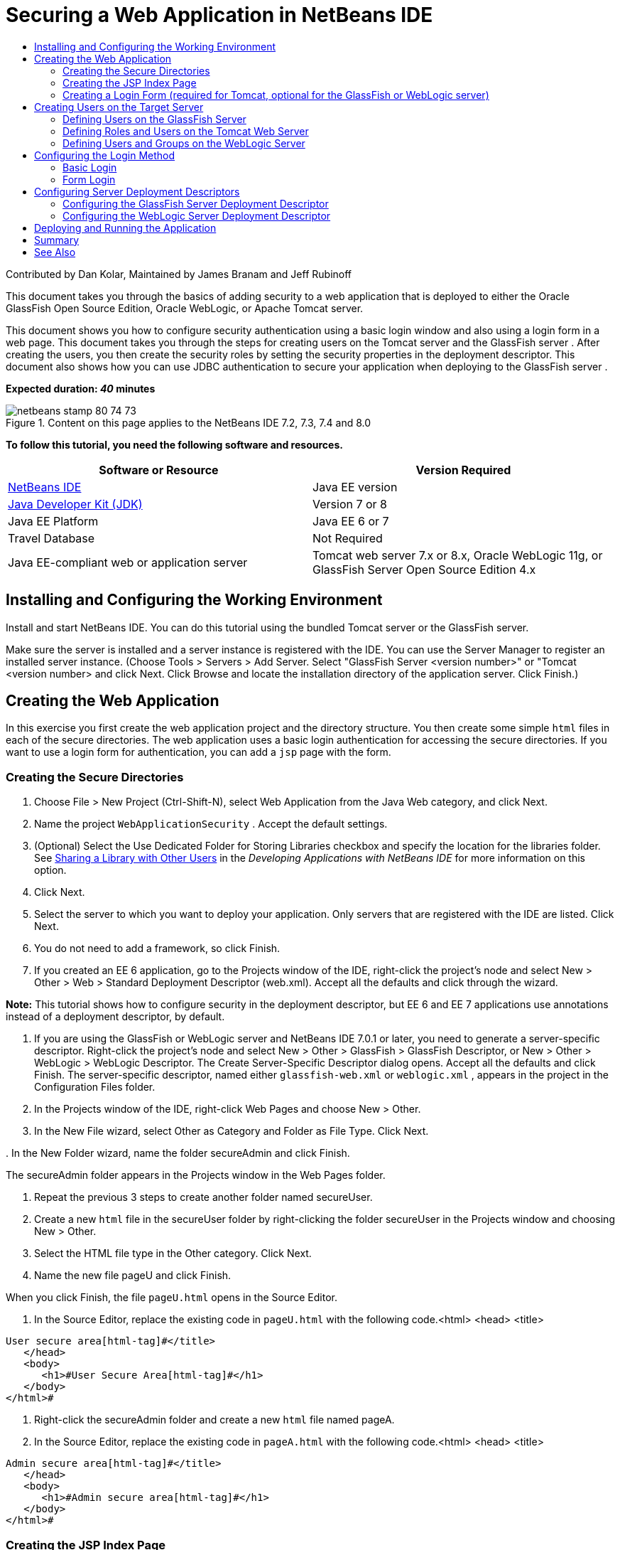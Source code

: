 // 
//     Licensed to the Apache Software Foundation (ASF) under one
//     or more contributor license agreements.  See the NOTICE file
//     distributed with this work for additional information
//     regarding copyright ownership.  The ASF licenses this file
//     to you under the Apache License, Version 2.0 (the
//     "License"); you may not use this file except in compliance
//     with the License.  You may obtain a copy of the License at
// 
//       http://www.apache.org/licenses/LICENSE-2.0
// 
//     Unless required by applicable law or agreed to in writing,
//     software distributed under the License is distributed on an
//     "AS IS" BASIS, WITHOUT WARRANTIES OR CONDITIONS OF ANY
//     KIND, either express or implied.  See the License for the
//     specific language governing permissions and limitations
//     under the License.
//

= Securing a Web Application in NetBeans IDE
:page-layout: tutorial
:jbake-tags: tutorials 
:jbake-status: published
:icons: font
:page-syntax: true
:source-highlighter: pygments
:toc: left
:toc-title:
:description: Securing a Web Application in NetBeans IDE - Apache NetBeans
:keywords: Apache NetBeans, Tutorials, Securing a Web Application in NetBeans IDE

ifdef::env-github[]
:imagesdir: ../../../../images
endif::[]

Contributed by Dan Kolar, Maintained by James Branam and Jeff Rubinoff

This document takes you through the basics of adding security to a web application that is deployed to either the Oracle GlassFish Open Source Edition, Oracle WebLogic, or Apache Tomcat server.

This document shows you how to configure security authentication using a basic login window and also using a login form in a web page. This document takes you through the steps for creating users on the Tomcat server and the GlassFish server . After creating the users, you then create the security roles by setting the security properties in the deployment descriptor. This document also shows how you can use JDBC authentication to secure your application when deploying to the GlassFish server .

*Expected duration: _40_ minutes*


image::kb/docs/web/netbeans-stamp-80-74-73.png[title="Content on this page applies to the NetBeans IDE 7.2, 7.3, 7.4 and 8.0"]


*To follow this tutorial, you need the following software and resources.*

|===
|Software or Resource |Version Required 

|xref:front::download/index.adoc[+NetBeans IDE+] |Java EE version 

|link:http://www.oracle.com/technetwork/java/javase/downloads/index.html[+Java Developer Kit (JDK)+] |Version 7 or 8 

|Java EE Platform |Java EE 6 or 7 

|Travel Database |Not Required 

|Java EE-compliant web or application server |Tomcat web server 7.x or 8.x, Oracle WebLogic 11g, or
GlassFish Server Open Source Edition 4.x 
|===


== Installing and Configuring the Working Environment

Install and start NetBeans IDE. You can do this tutorial using the bundled Tomcat server or the GlassFish server.

Make sure the server is installed and a server instance is registered with the IDE. You can use the Server Manager to register an installed server instance. (Choose Tools > Servers > Add Server. Select "GlassFish Server <version number>" or "Tomcat <version number> and click Next. Click Browse and locate the installation directory of the application server. Click Finish.)


==  Creating the Web Application

In this exercise you first create the web application project and the directory structure. You then create some simple  ``html``  files in each of the secure directories. The web application uses a basic login authentication for accessing the secure directories. If you want to use a login form for authentication, you can add a  ``jsp``  page with the form.


=== Creating the Secure Directories

1. Choose File > New Project (Ctrl-Shift-N), select Web Application from the Java Web category, and click Next.
2. Name the project  ``WebApplicationSecurity`` . Accept the default settings.
3. (Optional) Select the Use Dedicated Folder for Storing Libraries checkbox and specify the location for the libraries folder. See link:http://www.oracle.com/pls/topic/lookup?ctx=nb8000&id=NBDAG455[+Sharing a Library with Other Users+] in the _Developing Applications with NetBeans IDE_ for more information on this option.
4. Click Next.
5. Select the server to which you want to deploy your application. Only servers that are registered with the IDE are listed. Click Next.
6. You do not need to add a framework, so click Finish.
7. If you created an EE 6 application, go to the Projects window of the IDE, right-click the project's node and select New > Other > Web > Standard Deployment Descriptor (web.xml). Accept all the defaults and click through the wizard.

*Note:* This tutorial shows how to configure security in the deployment descriptor, but EE 6 and EE 7 applications use annotations instead of a deployment descriptor, by default.



. If you are using the GlassFish or WebLogic server and NetBeans IDE 7.0.1 or later, you need to generate a server-specific descriptor. Right-click the project's node and select New > Other > GlassFish > GlassFish Descriptor, or New > Other > WebLogic > WebLogic Descriptor. The Create Server-Specific Descriptor dialog opens. Accept all the defaults and click Finish. The server-specific descriptor, named either  ``glassfish-web.xml``  or  ``weblogic.xml`` , appears in the project in the Configuration Files folder.


. In the Projects window of the IDE, right-click Web Pages and choose New > Other.


. In the New File wizard, select Other as Category and Folder as File Type. Click Next.


. 
In the New Folder wizard, name the folder secureAdmin and click Finish.

The secureAdmin folder appears in the Projects window in the Web Pages folder.


. Repeat the previous 3 steps to create another folder named secureUser.


. Create a new  ``html``  file in the secureUser folder by right-clicking the folder secureUser in the Projects window and choosing New > Other.


. Select the HTML file type in the Other category. Click Next.


. Name the new file pageU and click Finish.

When you click Finish, the file  ``pageU.html``  opens in the Source Editor.



. In the Source Editor, replace the existing code in  ``pageU.html``  with the following code.[html-tag]#<html>
   <head>
      <title>#

[source,xml]
----

User secure area[html-tag]#</title>
   </head>
   <body>
      <h1>#User Secure Area[html-tag]#</h1>
   </body>
</html>#
----


. Right-click the secureAdmin folder and create a new  ``html``  file named pageA.


. In the Source Editor, replace the existing code in  ``pageA.html``  with the following code.[html-tag]#<html>
   <head>
      <title>#

[source,xml]
----

Admin secure area[html-tag]#</title>
   </head>
   <body>
      <h1>#Admin secure area[html-tag]#</h1>
   </body>
</html>#
----


=== Creating the JSP Index Page

You now create the JSP index page containing links to the secure areas. When the user clicks on the link they are prompted for the username and password. If you use a basic login, they are prompted by the default browser login window. If you use a login form page, the user enters the username and password in a form.

1. Open  ``index.jsp``  in the Source Editor and add the following links to  ``pageA.html``  and  ``pageU.html`` :[jsp-html-tag]#<p>#

[source,html]
----

Request a secure Admin page [jsp-html-tag]#<a# [jsp-html-argument]#href=#[jsp-xml-value]#"secureAdmin/pageA.html"#[jsp-html-tag]#>#here![jsp-html-tag]#</a></p>
<p>#Request a secure User page [jsp-html-tag]#<a# [jsp-html-argument]#href=#[jsp-xml-value]#"secureUser/pageU.html"# [jsp-html-tag]#>#here![jsp-html-tag]#</a></p>#
----


. Save your changes.


=== Creating a Login Form (required for Tomcat, optional for the GlassFish or WebLogic server)

If you want to use a login form instead of the basic login, you can create a  ``jsp``  page containing the form. You then specify the login and error pages when <<Basic_login_config,configuring the login method>>.

*Important:* Tomcat users must create a login form.

1. In the Projects window, right-click the folder Web Pages and choose New > JSP.
2. Name the file  ``login`` , leave the other fields at their default value and click Finish.
3. In the Source Editor, insert the following code between the  ``<body>``  tags of  ``login.jsp`` .

[source,xml]
----

<[jsp-html-tag]#form# [jsp-html-argument]#action=#[jsp-xml-value]#"j_security_check"# [jsp-html-argument]#method=#[jsp-xml-value]#"POST"#[jsp-html-tag]#>#
   Username:[jsp-html-tag]#<input# [jsp-html-argument]#type=#[jsp-xml-value]#"text"# [jsp-html-argument]#name=#[jsp-xml-value]#"j_username"#[jsp-html-tag]#><br>#
   Password:[jsp-html-tag]#<input# [jsp-html-argument]#type=#[jsp-xml-value]#"password"# [jsp-html-argument]#name=#[jsp-xml-value]#"j_password"#[jsp-html-tag]#>
   <input# [jsp-html-argument]#type=#[jsp-xml-value]#"submit"# [jsp-html-argument]#value=#[jsp-xml-value]#"Login"#[jsp-html-tag]#>
</form>#
----


. Create a new  ``html``  file named  ``loginError.html``  in the Web Pages folder. This is a simple error page.


. In the Source Editor, replace the existing code in  ``loginError.html``  with the following code.[html-tag]#<html>
    <head>
        <title>#

[source,xml]
----

Login Test: Error logging in[html-tag]#</title>
    </head>
    <body>
        <h1>#Error Logging In[html-tag]#</h1>
        <br/>
    </body>
</html>#
----


== Creating Users on the Target Server

To be able to use user/password authentication (basic login or form-based login) security in web applications, the users and their appropriate roles have to be defined for the target server. To log in to a server, the user account has to exist on that server.

How you define the users and roles varies according to the target server you specified. In this tutorial the users  ``admin``  and  ``user``  are used to test the security setup. You need to confirm that these users exist on the respective servers, and that the appropriate roles are assigned to the users.


=== Defining Users on the GlassFish Server

For this scenario you need to use the Admin Console of the GlassFish server to create two new users named  ``user``  and  ``admin`` . The user named  ``user``  will have limited access to the application, while  ``admin``  will have administration privileges.

1. Open the Admin Console by going to the IDE's Services window and right-clicking Servers > GlassFish server > View Domain Admin Console. The login page for the GlassFish server opens in your browser window. You need to log in using the admin username and password to access the Admin Console.

*Note: *The Application Server must be running before you can access the Admin Console. To start the server, right-click the GlassFish server node and choose Start.



. In the Admin Console, navigate to Configurations > server-config > Security > Realms > File. The Edit Realm panel opens.

image::kb/docs/web/edit-realm.png[]


. Click the Manage Users button at the top of the Edit Realm panel. The File Users panel opens.

image::kb/docs/web/file-users.png[]


. Click New. The New File Realm User panel opens. Type  ``user``  as the user ID and  ``userpw01``  as the password. Click OK.


. Follow the previous steps to create a user named  ``admin``  with password  ``adminpw1``  in the  ``file``  realm.


=== Defining Roles and Users on the Tomcat Web Server

For Tomcat 7, you create a user with the manager-script role and a password for that user when you register the server with NetBeans IDE.

The basic users and roles for the Tomcat server are in  ``tomcat-users.xml`` . You can find  ``tomcat-users.xml``  in your  ``_<CATALINA_BASE>_\conf``  directory.

*Note:* You can find your CATALINA_BASE location by right-clicking the Tomcat server node in the Services window and selecting Properties. The Server Properties opens. The location of CATALINA_BASE is in the Connection tab.

image::kb/docs/web/tomcat-properties.png[] 

image::kb/docs/web/catalina-base.png[]

*Note:* If you use Tomcat 6 bundled with earlier versions of the IDE, this server has the  ``ide``  user defined with a password and the administrator and manager roles. The password for the user  ``ide``  is generated when Tomcat 6 is installed. You can change the password for the user  ``ide`` , or copy the password in  ``tomcat-users.xml`` .

*To add users to Tomcat:*

1. Open  ``_<CATALINA_BASE>_/conf/tomcat-users.xml``  in an editor.
2. Add a role named  ``AdminRole`` .

[source,java]
----

<role rolename="AdminRole"/>
----


. Add a role named  ``UserRole`` .

[source,java]
----

<role rolename="UserRole"/>
----


. Add a user named  ``admin``  with the password  ``adminpw1``  and the role  ``AdminRole`` .

[source,java]
----

<user username="admin" password="adminpw1" roles="AdminRole"/>
----


. Add a user named  ``user``  with the password  ``userpw01``  and the role  ``UserRole`` .

[source,java]
----

<user username="user" password="userpw01" roles="UserRole"/>
----

The  ``tomcat-users.xml``  file now looks like this:


[source,xml]
----

<tomcat-users>
<!--
  <role rolename="tomcat"/>
  <role rolename="role1"/>
  <user username="tomcat" password="tomcat" roles="tomcat"/>
  <user username="both" password="tomcat" roles="tomcat,role1"/>
  <user username="role1" password="tomcat" roles="role1"/>
-->
...
<role rolename="AdminRole"/>
<role rolename="UserRole"/>
<user username="user" password="userpw01" roles="UserRole"/>
<user username="admin" password="adminpw1" roles="AdminRole"/>
[User with manager-script role, defined when Tomcat 7 was registered with the IDE]
...
</tomcat-users>
----


=== Defining Users and Groups on the WebLogic Server

For this scenario you first need to use the Admin Console of the WebLogic server to create two new users named  ``user``  and  ``admin`` . Add these users to the groups  ``userGroup``  and  ``adminGroup`` , respectively. Later you assign security roles to these groups. The  ``userGroup``  will have limited access to the application, while  ``adminGroup``  will have administration privileges.

General instructions on adding users and groups to the Web Logic server are in the WebLogic link:http://download.oracle.com/docs/cd/E21764_01/apirefs.1111/e13952/taskhelp/security/ManageUsersAndGroups.html[+ Administration Console Online Help+].

*To add "user" and "admin" users and groups to WebLogic:*

1. Open the Admin Console by going to the IDE's Services window and right-clicking Servers > WebLogic server > View Admin Console. The login page for the GlassFish server opens in your browser window. You need to log in using the admin username and password to access the Admin Console.

*Note: *The Application Server must be running before you can access the Admin Console. To start the server, right-click the WebLogic server node and select Start.



. In the left pane select Security Realms. The Summary of Security Realms page opens.


. On the Summary of Security Realms page select the name of the realm (default realm is "myrealm"). The Settings for Realm Name page opens.


. On the Settings for Realm Name page select Users and Groups > Users. The Users table appears.


. In the Users table, click New. The Create New User page opens.


. Type in the name "user" and the password "userpw01". Optionally type in a description. Accept default Authentication Provider. 

image::kb/docs/web/wl-admin-newuser.png[]


. Click OK. You return to the Users table.


. Click New and add a user with the name "admin" and the password "admin1".


. Open the Groups tab. The Groups table appears.


. Click New. The Create a New Group window opens.


. Name the group userGroup. Accept the default provider and click OK. You return to the Groups table.


. Click New and create the group adminGroup.


. Open the Users tab for the next procedure.

Now add the  ``admin``  user to  ``adminGroup``  and the  ``user``  user to  ``userGroup`` .

*To add users to groups:*

1. In the Users tab, click the  ``admin``  user. The user's Settings page opens.
2. In the Settings page, open the Groups tab.
3. In the Parent Groups: Available: table, select  ``adminGroup`` .
4. Click the right arrow, >. The  ``adminGroup``  appears in the Parent Groups: Chosen: table. 

image::kb/docs/web/wl-admin-usersettings.png[]


. Click Save.


. Return to the Users tab.


. Click the  ``user``  user and add it to the  ``userGroup`` .


== Configuring the Login Method

When configuring the login method for your application, you can use the login window provided by your browser for basic login authentication. Alternatively, you can create a web page with a login form. Both types of login configuration are based on user/password authentication.

To configure login, you create _security constraints _and assign roles to these security constraints. Security constraints define a set of files. When you assign a role to a constraint, users with that role have access to the set of files defined by the constraint. For example, in this tutorial you assign the AdminRole to the AdminConstraint and the UserRole and AdminRole to the UserConstraint. This means that users with the AdminRole have access to both Admin files and User files, but users with the UserRole have access only to User files.

*Note:* It is not a general use case to give a separate administrator role access to user files. An alternative is to assign only the UserRole to UserConstraint and on the server side grant the AdminRole to specific *users* who are also administrators. You should decide how to grant access on a case-by-case basis.

You configure the login method for the application by configuring  ``web.xml`` . The  ``web.xml``  file can be found in the Configuration Files directory of the Projects window.


=== Basic Login

When you use the basic login configuration, the login window is provided by the browser. A valid username and password is needed to access the secure content.

The following steps show how to configure a basic login for the GlassFish and WebLogic servers. Tomcat users need to use <<form-login,form login>>.

*To configure basic login:*

1. In the Projects window, expand the project's Configuration Files node and double-click  ``web.xml`` . The  ``web.xml``  file opens in the Visual Editor.
2. Click Security in the toolbar to open the file in Security view.
3. Expand the Login Configuration node and set the Login Configuration to Basic.

*Note: *If you want to use a form , select Form instead of basic and specify the login and login error pages.



. Enter a realm name, depending on your server.
* *GlassFish:* Enter  ``file``  as the Realm Name. This is the default realm name where you created the users on the GlassFish server.
* *Tomcat:* Do not enter a realm name.
* *WebLogic:* Enter your realm name. The default realm is  ``myrealm`` .

image::kb/docs/web/security-roles.png[]


. Expand the Security Roles node and click Add to add a role name.


. Add the following Security Roles:
*  ``AdminRole`` . Users added to this role will have access to the  ``secureAdmin``  directory of the server.
*  ``UserRole`` . Users added to this role will have access to the  ``secureUser``  directory of the server.

*Caution:* GlassFish role names must begin with an upper-case letter.



. Create and configure a security constraint named  ``AdminConstraint``  by doing the following:
1. Click Add Security Constraint. A section for a new security constraint appears.
2. Enter  ``AdminConstraint``  for the Display Name of the new security constraint.

image::kb/docs/web/admin-constraint.png[]


. Click Add. The Add Web Resource dialog opens.


. 
In the Add Web Resource dialog, set the Resource Name to  ``Admin``  and the URL Pattern to  ``/secureAdmin/*``  and click OK. The dialog closes.

*Note: * When you use an asterisk (*), you are giving the user access to all files in that folder.

image::kb/docs/web/addwebresource.png[]


. Select Enable Authentication Constraint and click Edit. The Edit Role Names dialog opens.


. In the Edit Role Names dialog box, select AdminRole in the left pane, click Add and then click OK.

After completing the above steps, the result should resemble the following figure:

image::kb/docs/web/constraints.png[]


. Create and configure a security constraint named  ``UserConstraint``  by doing the following:
1. Click Add Security Constraint to create a new security constraint.
2. Enter  ``UserConstraint``  for the Display Name of the new security constraint.
3. Click Add to add a Web Resource Collection.
4. In the Add Web Resource dialog box, set the Resource Name to  ``User``  and the URL Pattern to  ``/secureUser/*``  and click OK.
5. Select Enable Authentication Constraint and click Edit to edit the Role Name field.
6. In the Edit Role Names dialog box, select AdminRole and UserRole in the left pane, click Add and then click OK.
Note: You can also set the timeout for the session in web.xml. To set the timeout, click the General tab of the Visual Editor and specify how long you want the session to last. The default is 30 minutes. 
 


=== Form Login

Using a form for login enables you to customize the content of the login and error pages. The steps for configuring authentication using a form are the same as for the basic login configuration, except that you specify the <<loginform,login and error pages>> you created.

The following steps show how to configure a login form

1. In the Projects window, double-click  ``web.xml``  located in the  ``Web Pages/WEB-INF``  directory to open the file in the Visual Editor.
2. Click Security in the toolbar to open the file in Security view and expand the Login Configuration node.
3. Set the Login Configuration to Form.
4. Set the Form Login Page by clicking Browse and locating  ``login.jsp`` .
5. 
Set the Form Error Page by clicking Browse and locating  ``loginError.html`` .

image::kb/docs/web/login-forms.png[]


. Enter a realm name, depending on your server.
* *GlassFish:* Enter  ``file``  as the Realm Name. This is the default realm name where you created the users on the GlassFish server.
* *Tomcat:* Do not enter a realm name.
* *WebLogic:* Enter your realm name. The default realm is  ``myrealm`` .


. Expand the Security Roles node and click Add to add a role name.


. Add the following Security Roles:
|===

|Server role |Description 

|AdminRole |Users added to this role have access to the  ``secureAdmin``  directory of the server. 

|UserRole |Users added to this role have access to the  ``secureUser``  directory of the server. 
|===


. Create and configure a security constraint named  ``AdminConstraint``  by doing the following:
1. Click Add Security Constraint to create a new security constraint.
2. Enter  ``AdminConstraint``  for the Display Name of the new security constraint.
3. Click Add to add a Web Resource Collection.
4. 
In the Add Web Resource dialog box, set the Resource Name to  ``Admin``  and the URL Pattern to  ``/secureAdmin/*``  and click OK.

*Note: * When you use an asterisk (*), you are giving the user access to all files in that folder.

image::kb/docs/web/addwebresource.png[]


. Select Enable Authentication Constraint and click Edit. The Edit Role Names dialog opens.


. In the Edit Role Names dialog box, select AdminRole in the left pane, click Add and then click OK.

After completing the above steps, the result should resemble the following figure:

image::kb/docs/web/constraints.png[]


. Create and configure a security constraint named  ``UserConstraint``  by doing the following:
1. Click Add Security Constraint to create a new security constraint.
2. Enter  ``UserConstraint``  for the Display Name of the new security constraint.
3. Click Add to add a Web Resource Collection.
4. In the Add Web Resource dialog box, set the Resource Name to  ``User``  and the URL Pattern to  ``/secureUser/*``  and click OK.
5. Select Enable Authentication Constraint and click Edit to edit the Role Name field.
6. In the Edit Role Names dialog box, select AdminRole and UserRole in the left pane, click Add and then click OK.
Note: You can also set the timeout for the session in web.xml. To set the timeout, click the General tab of the Visual Editor and specify how long you want the session to last. The default is 30 minutes. 


== Configuring Server Deployment Descriptors

If you are deploying your application to a GlassFish or WebLogic server, you need to configure the server deployment descriptor to map the security roles defined in  ``web.xml`` . The server deployment descriptor is listed under your project's Configuration Files node in the Projects window.


=== Configuring the GlassFish Server Deployment Descriptor

The GlassFish server deployment descriptor is named  ``glassfish-web.xml`` . The server deployment descriptor is in the Configuration Files folder. If it is not there, create it by right-clicking the project's node and going to New > Other > GlassFish > GlassFish Deployment Descriptor. Accept all the defaults.

Note that the values you entered in  ``web.xml``  are displayed in  ``glassfish-web.xml`` . The IDE pulls these values from  ``web.xml``  for you.

*To configure the GlassFish deployment descriptor:*

1. In the Projects window, expand the project's Configuration Files node and double-click  ``glassfish-web.xml`` . The  ``glassfish-web.xml``  deployment descriptor opens in a special tabbed editor for GlassFish deployment descriptors.

*Note:* For GlassFish server versions older than 3.1, this file is called  ``sun-web.xml`` .



. Select the Security tab to reveal the security roles.


. Select the AdminRole security role node to open the Security Role Mapping pane.


. 
Click Add Principal and enter  ``admin``  for the principal name. Click OK.

image::kb/docs/web/add-principal.png[]


. Select the UserRole security role node to open the Security Role Mapping pane.


. Click Add Principal and enter  ``user``  for the principal name. Click OK


. Save your changes to  ``glassfish-web.xml`` .

You can also view and edit  ``glassfish-web.xml``  in the XML editor by clicking the XML tab. If you open  ``glassfish-web.xml``  in the XML editor, you can see that  ``glassfish-web.xml``  has the following security role mapping information:

[xml-tag]#<security-role-mapping>
    <role-name>#

[source,xml]
----

AdminRole[xml-tag]#</role-name>
    <principal-name>#admin[xml-tag]#</principal-name>
</security-role-mapping>
<security-role-mapping>
    <role-name>#UserRole[xml-tag]#</role-name>
    <principal-name>#user[xml-tag]#</principal-name>
</security-role-mapping>#
----


=== Configuring the WebLogic Server Deployment Descriptor

The WebLogic deployment descriptor is named  ``weblogic.xml`` . Currently, the IDE's <<gf-dd,support for GlassFish deployment descriptors>> is not extended to WebLogic deployment descriptors. Therefore you need to make all changes to  ``weblogic.xml``  manually.

The WebLogic server deployment descriptor is in the Configuration Files folder. If it is not there, create it by right-clicking the project's node and going to New > Other > WebLogic > WebLogic Deployment Descriptor. Accept all the defaults.

*Note:* For more information about securing web applications on WebLogic, including declarative and programmatic security, see link:http://download.oracle.com/docs/cd/E21764_01/web.1111/e13711/thin_client.htm[+ Oracle Fusion Middleware Programming Security for Oracle WebLogic Server+].

*To configure the WebLogic deployment descriptor:*

1. In the Projects window, expand the project's Configuration Files node and double-click  ``weblogic.xml`` . The  ``weblogic.xml``  deployment descriptor opens in the Editor.
2. Inside the  ``<weblogic-web-app>``  element, type or paste the following security role assignment elements:[xml-tag]#<security-role-assignment>
    <role-name>#

[source,xml]
----

AdminRole[xml-tag]#</role-name>
    <principal-name>#adminGroup[xml-tag]#</principal-name>
</security-role-assignment>
<security-role-assignment>
    <role-name>#UserRole[xml-tag]#</role-name>
    <principal-name>#userGroup[xml-tag]#</principal-name>
</security-role-assignment>#
----


. Save your changes to  ``weblogic.xml`` .


== Deploying and Running the Application

In the Projects window, right-click the project node and choose Run.

*Note:* By default, the project has been created with the Compile on Save feature enabled, so you do not need to compile your code first in order to run the application in the IDE. For more information on the Compile on Save feature, see link:http://www.oracle.com/pls/topic/lookup?ctx=nb8000&id=NBDAG510[+Building Java Projects+] in the _Developing Applications with NetBeans IDE User's Guide_.

After building and deploying the application to the server, the start page opens in your web browser. Choose the secure area which you want to access by clicking either *admin* or *user*.

image::kb/docs/web/deploy1.png[]

After supplying the user and password, there are three possible results:

* Password for this user is correct and user has privileges for secured content -> secure content page is displayed

image::kb/docs/web/deploy2.png[]

* 
Password for this user is incorrect -> Error page is displayed

image::kb/docs/web/deploy3.png[]

* 
Password for this user is correct, but user does not have right to access the secured content -> browser displays Error 403 Access to the requested resource has been denied

image::kb/docs/web/deploy4.png[]


== Summary

In this tutorial, you created a secure web application. You edited security settings using the web.xml and glassfish-web.xml Descriptor editors, creating web pages with secure logins and multiple identities.



== See Also

* xref:./quickstart-webapps.adoc[Introduction to Developing Web Applications]
* xref:kb/docs/java-ee.adoc[Java EE &amp; Java Web Learning Trail]


xref:front::community/mailing-lists.adoc[Send Feedback on This Tutorial]
 